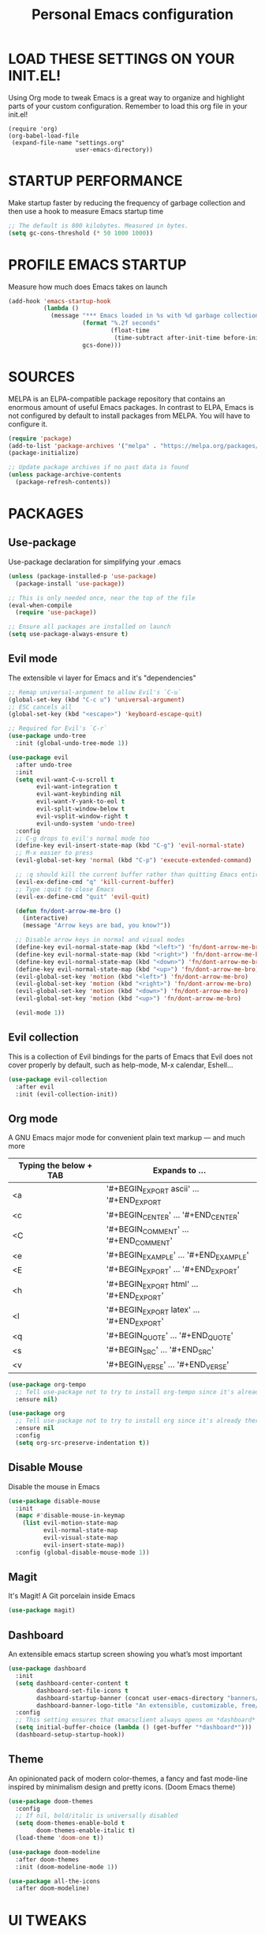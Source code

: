 #+TITLE: Personal Emacs configuration
#+STARTUP: content

* LOAD THESE SETTINGS ON YOUR INIT.EL!
Using Org mode to tweak Emacs is a great way to organize and highlight parts
of your custom configuration. Remember to load this org file in your init.el!

#+begin_example
(require 'org)
(org-babel-load-file
 (expand-file-name "settings.org"
                   user-emacs-directory))
#+end_example

* STARTUP PERFORMANCE
Make startup faster by reducing the frequency of garbage collection and then use
a hook to measure Emacs startup time

#+begin_src emacs-lisp
;; The default is 800 kilobytes. Measured in bytes.
(setq gc-cons-threshold (* 50 1000 1000))
#+end_src

* PROFILE EMACS STARTUP
Measure how much does Emacs takes on launch

#+begin_src emacs-lisp
(add-hook 'emacs-startup-hook
          (lambda ()
            (message "*** Emacs loaded in %s with %d garbage collections."
                     (format "%.2f seconds"
                             (float-time
                              (time-subtract after-init-time before-init-time)))
                     gcs-done)))
#+end_src

* SOURCES
MELPA is an ELPA-compatible package repository that contains an enormous
amount of useful Emacs packages. In contrast to ELPA, Emacs is not configured
by default to install packages from MELPA. You will have to configure it.

#+begin_src emacs-lisp
(require 'package)
(add-to-list 'package-archives '("melpa" . "https://melpa.org/packages/"))
(package-initialize)

;; Update package archives if no past data is found
(unless package-archive-contents
  (package-refresh-contents))
#+end_src

* PACKAGES
** Use-package
Use-package declaration for simplifying your .emacs

#+begin_src emacs-lisp
(unless (package-installed-p 'use-package)
  (package-install 'use-package))

;; This is only needed once, near the top of the file
(eval-when-compile
  (require 'use-package))

;; Ensure all packages are installed on launch
(setq use-package-always-ensure t)
#+end_src

** Evil mode
The extensible vi layer for Emacs and it's "dependencies"

#+begin_src emacs-lisp
;; Remap universal-argument to allow Evil's `C-u`
(global-set-key (kbd "C-c u") 'universal-argument)
;; ESC cancels all
(global-set-key (kbd "<escape>") 'keyboard-escape-quit)

;; Required for Evil's `C-r`
(use-package undo-tree
  :init (global-undo-tree-mode 1))

(use-package evil
  :after undo-tree
  :init
  (setq evil-want-C-u-scroll t
        evil-want-integration t
        evil-want-keybinding nil
        evil-want-Y-yank-to-eol t
        evil-split-window-below t
        evil-vsplit-window-right t
        evil-undo-system 'undo-tree)
  :config
  ;; C-g drops to evil's normal mode too
  (define-key evil-insert-state-map (kbd "C-g") 'evil-normal-state)
  ;; M-x easier to press
  (evil-global-set-key 'normal (kbd "C-p") 'execute-extended-command)

  ;; :q should kill the current buffer rather than quitting Emacs entirely
  (evil-ex-define-cmd "q" 'kill-current-buffer)
  ;; Type :quit to close Emacs
  (evil-ex-define-cmd "quit" 'evil-quit)

  (defun fn/dont-arrow-me-bro ()
    (interactive)
    (message "Arrow keys are bad, you know?"))

  ;; Disable arrow keys in normal and visual modes
  (define-key evil-normal-state-map (kbd "<left>") 'fn/dont-arrow-me-bro)
  (define-key evil-normal-state-map (kbd "<right>") 'fn/dont-arrow-me-bro)
  (define-key evil-normal-state-map (kbd "<down>") 'fn/dont-arrow-me-bro)
  (define-key evil-normal-state-map (kbd "<up>") 'fn/dont-arrow-me-bro)
  (evil-global-set-key 'motion (kbd "<left>") 'fn/dont-arrow-me-bro)
  (evil-global-set-key 'motion (kbd "<right>") 'fn/dont-arrow-me-bro)
  (evil-global-set-key 'motion (kbd "<down>") 'fn/dont-arrow-me-bro)
  (evil-global-set-key 'motion (kbd "<up>") 'fn/dont-arrow-me-bro)

  (evil-mode 1))
#+end_src

** Evil collection
This is a collection of Evil bindings for the parts of Emacs that Evil does not
cover properly by default, such as help-mode, M-x calendar, Eshell...

#+begin_src emacs-lisp
(use-package evil-collection
  :after evil
  :init (evil-collection-init))
#+end_src

** Org mode
A GNU Emacs major mode for convenient plain text markup — and much more

| Typing the below + TAB | Expands to ...                           |
|------------------------+------------------------------------------|
| <a                     | '#+BEGIN_EXPORT ascii' … '#+END_EXPORT   |
| <c                     | '#+BEGIN_CENTER' …       '#+END_CENTER'  |
| <C                     | '#+BEGIN_COMMENT' …      '#+END_COMMENT' |
| <e                     | '#+BEGIN_EXAMPLE' …      '#+END_EXAMPLE' |
| <E                     | '#+BEGIN_EXPORT' …       '#+END_EXPORT'  |
| <h                     | '#+BEGIN_EXPORT html' …  '#+END_EXPORT'  |
| <l                     | '#+BEGIN_EXPORT latex' … '#+END_EXPORT'  |
| <q                     | '#+BEGIN_QUOTE' …        '#+END_QUOTE'   |
| <s                     | '#+BEGIN_SRC' …          '#+END_SRC'     |
| <v                     | '#+BEGIN_VERSE' …        '#+END_VERSE'   |

#+begin_src emacs-lisp
(use-package org-tempo
  ;; Tell use-package not to try to install org-tempo since it's already there
  :ensure nil)

(use-package org
  ;; Tell use-package not to try to install org since it's already there
  :ensure nil
  :config
  (setq org-src-preserve-indentation t))
#+end_src

** Disable Mouse
Disable the mouse in Emacs

#+begin_src emacs-lisp
(use-package disable-mouse
  :init
  (mapc #'disable-mouse-in-keymap
    (list evil-motion-state-map
          evil-normal-state-map
          evil-visual-state-map
          evil-insert-state-map))
  :config (global-disable-mouse-mode 1))
#+end_src

** Magit
It's Magit! A Git porcelain inside Emacs

#+begin_src emacs-lisp
(use-package magit)
#+end_src

** Dashboard
An extensible emacs startup screen showing you what’s most important

#+begin_src emacs-lisp
(use-package dashboard
  :init
  (setq dashboard-center-content t
        dashboard-set-file-icons t
        dashboard-startup-banner (concat user-emacs-directory "banners/oldlogo.png")
        dashboard-banner-logo-title "An extensible, customizable, free/libre text editor — and more!")
  :config
  ;; This setting ensures that emacsclient always opens on *dashboard* rather than *scratch*
  (setq initial-buffer-choice (lambda () (get-buffer "*dashboard*")))
  (dashboard-setup-startup-hook))
#+end_src

** Theme
An opinionated pack of modern color-themes, a fancy and fast mode-line
inspired by minimalism design and pretty icons. (Doom Emacs theme)

#+begin_src emacs-lisp
(use-package doom-themes
  :config
  ;; If nil, bold/italic is universally disabled
  (setq doom-themes-enable-bold t
        doom-themes-enable-italic t)
  (load-theme 'doom-one t))

(use-package doom-modeline
  :after doom-themes
  :init (doom-modeline-mode 1))

(use-package all-the-icons
  :after doom-modeline)
#+end_src

* UI TWEAKS
** Toggle stuff

#+begin_src emacs-lisp
;; Hide interface tools
(setq inhibit-startup-screen t)
(menu-bar-mode -1)
(tool-bar-mode -1)
(scroll-bar-mode -1)

;; Disable all alarms, sound is annoying and visual bell hangs the screen for a
;; while when top/bottom is reached with mouse scrolling
(setq ring-bell-function 'ignore)

;; Don't consider case significant for buffer/file-name completion
(setq read-file-name-completion-ignore-case t)
(setq read-buffer-completion-ignore-case t)
#+end_src

** Buffers, lines, characters and whitespace

#+begin_src emacs-lisp
;; Avoid surprises with the coding system
(set-default-coding-systems 'utf-8)

;; Display line numbers and truncate long lines
(global-display-line-numbers-mode 1)
(global-visual-line-mode t)

;; Enable hide-show minor mode globally for vim-like line folding
;; (add-hook 'prog-mode-hook #'hs-minor-mode)

;; Display matching pairs of ()[]{} without delay
(setq show-paren-delay 0)
(show-paren-mode 1)

;; Revert Dired and other buffers
(setq global-auto-revert-non-file-buffers t)

;; Revert buffers when the underlying file has changed
(global-auto-revert-mode 1)

;; Use spaces instead of tabs
(setq-default indent-tabs-mode nil)

;; Highlight whitespace and after-80 columns,
;; I like the MSWord-like approach of the pilcrow (¶) toggle formatting marks
(setq whitespace-style '(face trailing space-mark tab-mark lines-tail))
(global-whitespace-mode t)

;; Delete trailing whitespace on save
(add-hook 'before-save-hook
          'delete-trailing-whitespace)

;; Replace list-buffers with the more advanced ibuffer
(global-set-key (kbd "C-x C-b") 'ibuffer)

(defun kill-all-buffers ()
  "Kill all buffers"
  (interactive)
  (mapc 'kill-buffer (buffer-list)))

(defun kill-other-buffers ()
  "Kill all other buffers"
  (interactive)
  (mapc 'kill-buffer (delq (current-buffer) (buffer-list))))
#+end_src

** Font face

#+begin_src emacs-lisp
(set-frame-font "JetBrains Mono 11" nil t)

;; Makes commented text and keywords italics.
;; Your font must have an italic face available.
(set-face-attribute 'font-lock-comment-face nil
  :slant 'italic)
(set-face-attribute 'font-lock-keyword-face nil
  :slant 'italic)

;; Needed if using emacsclient.
(add-to-list 'default-frame-alist '(font . "JetBrains Mono-11"))
#+end_src

** Display shortcuts

#+begin_src emacs-lisp
;; Shortcuts for +/- zooming
(global-set-key (kbd "C-=") 'text-scale-increase)
(global-set-key (kbd "C--") 'text-scale-decrease)

;; Instead of selecting text with control, use evil's visual mode
(global-set-key (kbd "C-<up>") 'enlarge-window)
(global-set-key (kbd "C-<down>") 'shrink-window)
(global-set-key (kbd "C-<left>") 'enlarge-window-horizontally)
(global-set-key (kbd "C-<right>") 'shrink-window-horizontally)
#+end_src

* BACKUP FILES HANDLING

#+begin_src emacs-lisp
(defvar --backup-directory (concat user-emacs-directory "backups"))
(if (not (file-exists-p --backup-directory))
        (make-directory --backup-directory t))

(setq backup-directory-alist `(("." . ,--backup-directory)))
; Backup of a file the first time it is saved.
(setq make-backup-files t
      ; Don't clobber symlinks
      backup-by-copying t
      ; Version numbers for backup files
      version-control t
      ; Delete excess backup files silently
      delete-old-versions t
      delete-by-moving-to-trash t
      ; Oldest versions to keep when a new numbered backup is made (default: 2)
      kept-old-versions 6
      ; Newest versions to keep when a new numbered backup is made (default: 2)
      kept-new-versions 9
      ; Auto-save every buffer that visits a file
      auto-save-default t
      ; Number of seconds idle time before auto-save (default: 30)
      auto-save-timeout 20
      ; Number of keystrokes between auto-saves (default: 300)
      auto-save-interval 200)
#+end_src

* LINE SWITCHING

#+begin_src emacs-lisp
(defun duplicate-line ()
  (interactive)
  (save-mark-and-excursion
    (beginning-of-line)
    (insert (thing-at-point 'line t))))

(defun move-line-down ()
  (interactive)
  (let ((col (current-column)))
    (save-excursion
      (forward-line)
      (transpose-lines 1))
    (forward-line)
    (move-to-column col)))

(defun move-line-up ()
  (interactive)
  (let ((col (current-column)))
    (save-excursion
      (forward-line)
      (transpose-lines -1))
    (forward-line -1)
    (move-to-column col)))

(global-set-key (kbd "C-S-d") 'duplicate-line)
(global-set-key (kbd "C-S-j") 'move-line-down)
(global-set-key (kbd "C-S-k") 'move-line-up)
#+end_src

* EMACS DAEMON
Allow access from emacsclient

#+begin_src emacs-lisp
(add-hook 'after-init-hook
          (lambda ()
            (require 'server)
            (unless (server-running-p)
              (server-start))))
#+end_src

* RUNTIME PERFORMANCE
Dial the GC threshold back down so that garbage collection happens more
frequently but in less time

#+begin_src emacs-lisp
;; Make gc pauses faster by decreasing the threshold.
(setq gc-cons-threshold (* 2 1000 1000))
#+end_src
